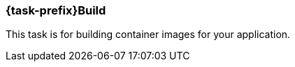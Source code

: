 [[jkubeBuild]]
=== *{task-prefix}Build*

This task is for building container images for your application.

ifeval::["{task-prefix}" == "k8s"]
[[build-kubernetes]]
==== Kubernetes Build

A normal Docker build is performed by default. For Kubernetes builds the {plugin} uses the Docker remote API so the URL of your Docker Daemon must be specified. The URL can be specified by the dockerHost or machine configuration, or by the `DOCKER_HOST` environment variable.

The Docker remote API supports communication via SSL and authentication with certificates. The path to the certificates can be specified by the certPath or machine configuration, or by the `DOCKER_CERT_PATH` environment variable.

If you don't have access to docker daemon, you can change build strategy using `buildStrategy` option in groovy configuration like this:

.Example of overriding default build strategy
[source,groovy,subs="attributes+"]
----
{pluginExtension} {
    buildStrategy = 'jib'
}
----

These are the different options supported by `buildStrategy`:

.JKube Build Strategies
[cols="1,5"]
|===
| *buildStrategy* | *Description*
| `docker`
| Docker build with a binary source

| `jib`
| Deamonless container image creation using https://github.com/GoogleContainerTools/jib[JIB] build
|===

{plugin} by default tries to build up an opinionated <<config-image, Image Configuration>> by inspecting `build.gradle`. You can also provide your own <<dockerfile-scenario, Dockerfile>> or provide Custom ImageConfiguration via <<groovy-scenario-image, Groovy DSL configuration>>.
endif::[]

ifeval::["{task-prefix}" == "oc"]
[[build-openshift]]
==== OpenShift Build

For the `openshift` mode, OpenShift specific
https://docs.openshift.com/enterprise/latest/architecture/core_concepts/builds_and_image_streams.html[builds] will be
performed. These are so called
https://docs.openshift.com/enterprise/latest/architecture/core_concepts/builds_and_image_streams.html[Binary Source]
builds ("binary builds" in short), where the data specified with the <<build-configuration, build configuration>>  is
sent directly to OpenShift as a binary archive.

There are two kind of binary builds supported by this plugin, which can be selected with the `buildStrategy` configuration option (`jkube.build.strategy` property)

.Build Strategies
[cols="1,6"]
|===
| `buildStrategy` | Description

| `s2i`
| The https://docs.openshift.com/enterprise/latest/architecture/core_concepts/builds_and_image_streams.html#source-build[Source-to-Image] (S2I) build strategy uses so called builder images for creating new application images from binary build data. The builder image to use is taken from the base image configuration specified with <<build-config-from, from>> in the image build configuration. See below for a list of builder images which can be used with this plugin.

| `docker`
| A https://docs.openshift.com/enterprise/latest/architecture/core_concepts/builds_and_image_streams.html#docker-build[Docker Build] is similar to a normal Docker build except that it is done by the OpenShift cluster and not by a Docker daemon. In addition this build pushes the generated image to the OpenShift internal registry so that it is accessbile in the whole cluster.
|===

Both build strategies update an
https://docs.openshift.com/enterprise/latest/architecture/core_concepts/builds_and_image_streams.html#image-streams[Image Stream]
after the image creation.

The https://docs.openshift.com/enterprise/latest/dev_guide/builds.html#defining-a-buildconfig[Build Config] and
https://docs.openshift.com/enterprise/latest/architecture/core_concepts/builds_and_image_streams.html#image-streams[Image streams]
can be managed by this plugin. If they do not exist, they will be automatically created by `{task-prefix}Build`.
If they do already exist, they are reused, except when the `buildRecreate` configuration option
(property `jkube.build.recreate`) is set to a value as described in <<build-goal-configuration, Configuration>>.
Also if the provided build strategy is different than the one defined in the existing build configuration, the Build
Config is edited to reflect the new type (which in turn removes all build associated with the previous build).

This image stream created can then be directly referenced from
https://docs.openshift.com/enterprise/latest/architecture/core_concepts/deployments.html#deployments-and-deployment-configurations[Deployment Configuration]
objects created by <<jkubeResource, {task-prefix}Resource>>.
By default, image streams are created with a local lookup policy, so that they can be used also by other resources such
as Deployments or StatefulSets.
This behavior can be turned off by setting the `jkube.s2i.imageStreamLookupPolicyLocal` property to `false` when building
the project.

In order to be able to create these OpenShift resource objects access to an OpenShift installation is required.
The access parameters are described in <<access-configuration, Access Configuration>>.

Regardless of which build mode is used, the images are configured in the same way.

The configuration consists of two parts:

* a global section which defines the overall behaviour of this plugin
* and an `images` section which defines how the images should be build

Many of the options below are relevant for the <<build-kubernetes, Kubernetes Workflow>> or the <<build-openshift, OpenShift Workflow>> with Docker builds as they influence how the Docker image is build.

For an S2I binary build, on the other hand, the most relevant section is the <<build-assembly, Assembly>> one because the build depends on which buider/base image is used and how it interprets the content of the uploaded `docker.tar`.

[[setting-quota-openshift-build]]
==== Setting Quotas for OpenShift Build
You can also limit resource use by specifying resource limits as part of the build configuration. You can do this by providing `<openshiftBuildConfig>` field in `<resource>` configuration. Below is an example on how to do this:

.Example of OpenShift S2I Build resource/limit Configuration
[source,groovy,subs="attributes+"]
----
{pluginExtension} {
    resources {
        openshiftBuildConfig {
            requests { //<1>
                cpu = '500m' //<2>
                memory = '512Mi' //<3>
            }
            limits { //<4>
                cpu = '1000m' //<5>
                memory = '1Gi' //<6>
            }
        }
    }
}
----

<1> Request field which maps to created BuildConfig's `.spec.resources.requests`
<2> Minimum CPU required by Build Pod
<3> Minimum memory required by Build Pod
<4> Limits field which maps to created BuildConfig's (`.spec.resources.limits`)
<5> Maximum CPU required by Build Pod
<6> Maximum memory required by Build Pod

It's also possible to provide a `buildconfig.yml` BuildConfig resource fragment in `src/main/jkube` directory like this:

.BuildConfig fragment Example(`buildconfig.yml`)
[source,yaml]
----
spec:
  resources:
    limits:
      cpu: "600m"
      memory: "512Mi"
    requests:
      cpu: "500m"
      memory: "300Mi"
----
endif::[]




